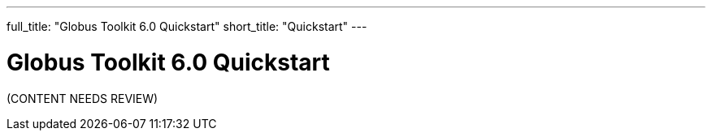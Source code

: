 ---
full_title: "Globus Toolkit 6.0 Quickstart"
short_title: "Quickstart"
---

= Globus Toolkit 6.0 Quickstart

[red]#(CONTENT NEEDS REVIEW)#
